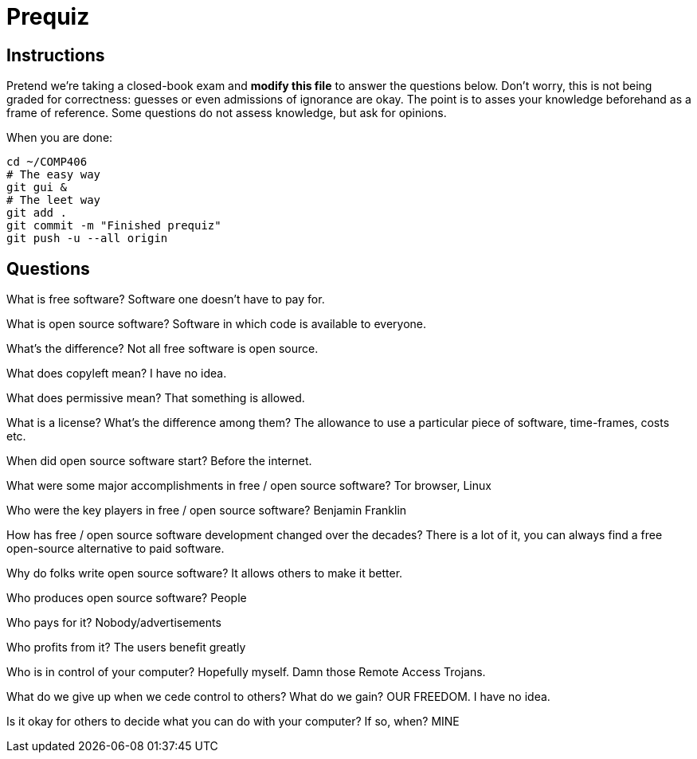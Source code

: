 = Prequiz

== Instructions

Pretend we're taking a closed-book exam and *modify this file* to answer the questions below.
Don't worry, this is not being graded for correctness: guesses or even admissions of ignorance are okay.
The point is to asses your knowledge beforehand as a frame of reference.
Some questions do not assess knowledge, but ask for opinions.

When you are done:

----
cd ~/COMP406
# The easy way
git gui &
# The leet way
git add .
git commit -m "Finished prequiz"
git push -u --all origin
----

== Questions

What is free software?
Software one doesn't have to pay for.


What is open source software?
Software in which code is available to everyone.


What's the difference?
Not all free software is open source.


What does copyleft mean?
I have no idea.


What does permissive mean?
That something is allowed.


What is a license? What's the difference among them?
The allowance to use a particular piece of software, time-frames, costs etc.


When did open source software start?
Before the internet.


What were some major accomplishments in free / open source software?
Tor browser, Linux


Who were the key players in free / open source software?
Benjamin Franklin


How has free / open source software development changed over the decades?
There is a lot of it, you can always find a free open-source alternative to paid software.


Why do folks write open source software?
It allows others to make it better.


Who produces open source software?
People


Who pays for it?
Nobody/advertisements


Who profits from it?
The users benefit greatly


Who is in control of your computer?
Hopefully myself. Damn those Remote Access Trojans.


What do we give up when we cede control to others? What do we gain?
OUR FREEDOM. I have no idea.


Is it okay for others to decide what you can do with your computer? If so, when?
MINE

